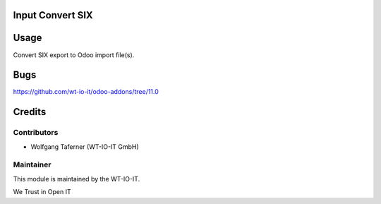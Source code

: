 .. image:: https://img.shields.io/badge/licence-AGPL--3-blue.svg
    :alt: License: AGPL-3
.. image:: https://img.shields.io/badge/Odoo-11.0-a24689.svg
    :alt: Odoo Version: 11.0


Input Convert SIX
========================================================

Usage
=====

Convert SIX export to Odoo import file(s).

Bugs
=======
https://github.com/wt-io-it/odoo-addons/tree/11.0

Credits
=======


Contributors
------------

* Wolfgang Taferner (WT-IO-IT GmbH)


Maintainer
----------

.. image:: https://www.wt-io-it.at/logo.png
   :alt: WT-IO-IT GmbH
   :target: https://www.wt-io-it.at

This module is maintained by the WT-IO-IT.

We Trust in Open IT
